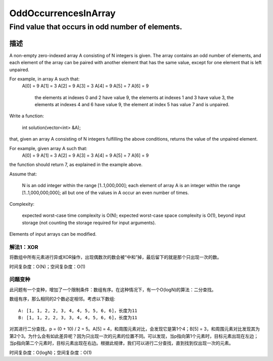 ================================================
OddOccurrencesInArray
================================================
-------------------------------------
Find value that occurs in odd number of elements.
-------------------------------------

描述
==================================
A non-empty zero-indexed array A consisting of N integers is given. The array contains an odd number of elements, and each element of the array can be paired with another element that has the same value, except for one element that is left unpaired.

For example, in array A such that:
  A[0] = 9  A[1] = 3  A[2] = 9
  A[3] = 3  A[4] = 9  A[5] = 7
  A[6] = 9

        the elements at indexes 0 and 2 have value 9,
        the elements at indexes 1 and 3 have value 3,
        the elements at indexes 4 and 6 have value 9,
        the element at index 5 has value 7 and is unpaired.

Write a function:

    int solution(vector<int> &A);

that, given an array A consisting of N integers fulfilling the above conditions, returns the value of the unpaired element.

For example, given array A such that:
  A[0] = 9  A[1] = 3  A[2] = 9
  A[3] = 3  A[4] = 9  A[5] = 7
  A[6] = 9

the function should return 7, as explained in the example above.

Assume that:

        N is an odd integer within the range [1..1,000,000];
        each element of array A is an integer within the range [1..1,000,000,000];
        all but one of the values in A occur an even number of times.

Complexity:

        expected worst-case time complexity is O(N);
        expected worst-case space complexity is O(1), beyond input storage (not counting the storage required for input arguments).

Elements of input arrays can be modified.


解法1：XOR
------------------------
将数组中所有元素进行异或XOR操作，出现偶数次的数会被“中和”掉，最后留下的就是那个只出现一次的数。

时间复杂度：O(N)；空间复杂度：O(1)


问题变种
------------------------
此问题有一个变种，增加了一个限制条件：数组有序。在这种情况下，有一个O(logN)的算法：二分查找。

数组有序，那么相同的2个数必定相邻。考虑以下数组::

    A: [1, 1, 2, 2, 3, 4, 4, 5, 5, 6, 6]，长度为11
    B: [1, 1, 2, 2, 3, 3, 4, 4, 5, 6, 6]，长度为11

对其进行二分查找，p = (0 + 10) / 2 = 5。A[5] = 4，和周围元素对比，会发现它是第1个4；B[5] = 3，和周围元素对比发现其为第2个3。为什么会有如此差异呢？因为只出现一次的元素的位置不同。可以发现，当p指向第1个元素时，目标元素出现在左边；当p指向第二个元素时，目标元素出现在右边。根据此规律，我们可以进行二分查找，直到找到仅出现一次的元素。

时间复杂度：O(logN)；空间复杂度：O(1)
